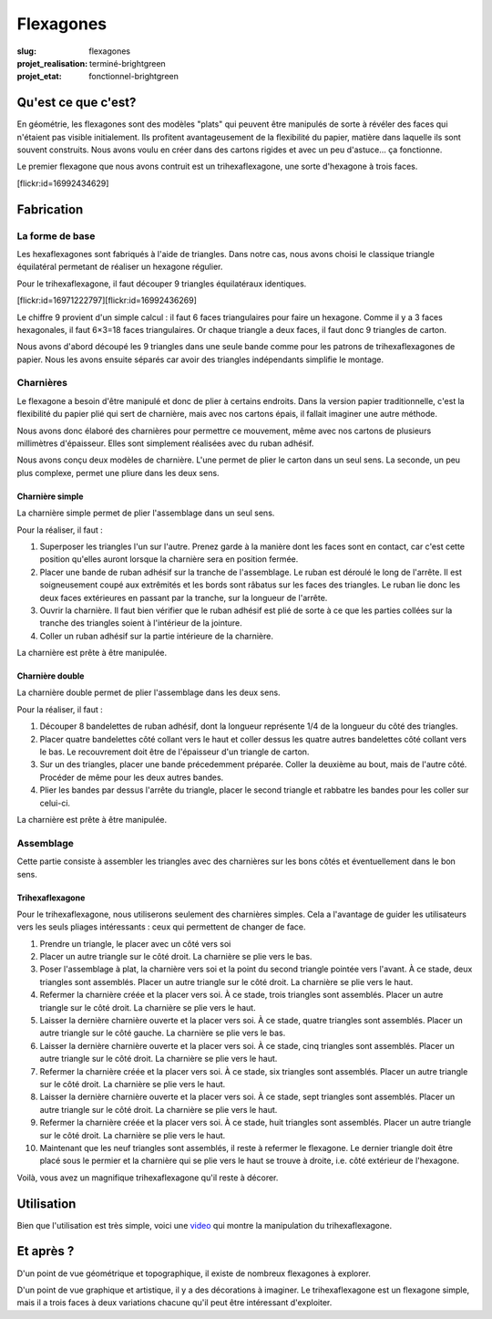 ==========
Flexagones
==========

:slug: flexagones

:projet_realisation: terminé-brightgreen
:projet_etat: fonctionnel-brightgreen

.. image:: /images/bannieres_projets/flexagones.1.jpg

Qu'est ce que c'est?
====================

En géométrie, les flexagones sont des modèles "plats" qui peuvent être
manipulés de sorte à révéler des faces qui n'étaient pas visible initialement.
Ils profitent avantageusement de la flexibilité du papier, matière dans
laquelle ils sont souvent construits. Nous avons voulu en créer dans des
cartons rigides et avec un peu d'astuce... ça fonctionne.

Le premier flexagone que nous avons contruit est un trihexaflexagone, une
sorte d'hexagone à trois faces.

[flickr:id=16992434629]

Fabrication
===========

La forme de base
----------------

Les hexaflexagones sont fabriqués à l'aide de triangles. Dans notre cas, nous
avons choisi le classique triangle équilatéral permetant de réaliser un
hexagone régulier.

Pour le trihexaflexagone, il faut découper 9 triangles équilatéraux identiques.

[flickr:id=16971222797][flickr:id=16992436269]

Le chiffre 9 provient d'un simple calcul : il faut 6 faces triangulaires pour
faire un hexagone. Comme il y a 3 faces hexagonales, il faut 6×3=18 faces
triangulaires. Or chaque triangle a deux faces, il faut donc 9 triangles de
carton.

Nous avons d'abord découpé les 9 triangles dans une seule bande comme pour les
patrons de trihexaflexagones de papier. Nous les avons ensuite séparés car
avoir des triangles indépendants simplifie le montage.

Charnières
----------

Le flexagone a besoin d'être manipulé et donc de plier à certains endroits.
Dans la version papier traditionnelle, c'est la flexibilité du papier plié qui
sert de charnière, mais avec nos cartons épais, il fallait imaginer une autre
méthode.

Nous avons donc élaboré des charnières pour permettre ce mouvement, même avec
nos cartons de plusieurs millimètres d'épaisseur. Elles sont simplement
réalisées avec du ruban adhésif.

Nous avons conçu deux modèles de charnière. L'une permet de plier le carton
dans un seul sens. La seconde, un peu plus complexe, permet une pliure dans les
deux sens.

Charnière simple
~~~~~~~~~~~~~~~~

La charnière simple permet de plier l'assemblage dans un seul sens.

Pour la réaliser, il faut :

#. Superposer les triangles l'un sur l'autre. Prenez garde à la manière dont
   les faces sont en contact, car c'est cette position qu'elles auront lorsque
   la charnière sera en position fermée.

#. Placer une bande de ruban adhésif sur la tranche de l'assemblage. Le ruban
   est déroulé le long de l'arrête. Il est soigneusement coupé aux extrêmités
   et les bords sont râbatus sur les faces des triangles. Le ruban lie donc les
   deux faces extérieures en passant par la tranche, sur la longueur de
   l'arrête.

#. Ouvrir la charnière. Il faut bien vérifier que le ruban adhésif est plié de
   sorte à ce que les parties collées sur la tranche des triangles soient à
   l'intérieur de la jointure.

#. Coller un ruban adhésif sur la partie intérieure de la charnière.

La charnière est prête à être manipulée.

Charnière double
~~~~~~~~~~~~~~~~

La charnière double permet de plier l'assemblage dans les deux sens.

Pour la réaliser, il faut :

#. Découper 8 bandelettes de ruban adhésif, dont la longueur représente 1/4 de
   la longueur du côté des triangles.

#. Placer quatre bandelettes côté collant vers le haut et coller dessus les
   quatre autres bandelettes côté collant vers le bas. Le recouvrement doit
   être de l'épaisseur d'un triangle de carton.

#. Sur un des triangles, placer une bande précedemment préparée. Coller la
   deuxième au bout, mais de l'autre côté. Procéder de même pour les deux
   autres bandes.

#. Plier les bandes par dessus l'arrête du triangle, placer le second triangle
   et rabbatre les bandes pour les coller sur celui-ci.

La charnière est prête à être manipulée.

Assemblage
----------

Cette partie consiste à assembler les triangles avec des charnières sur les
bons côtés et éventuellement dans le bon sens.

Trihexaflexagone
~~~~~~~~~~~~~~~~

Pour le trihexaflexagone, nous utiliserons seulement des charnières simples.
Cela a l'avantage de guider les utilisateurs vers les seuls pliages
intéressants : ceux qui permettent de changer de face.

#. Prendre un triangle, le placer avec un côté vers soi

#. Placer un autre triangle sur le côté droit. La charnière se plie vers le
   bas.

#. Poser l'assemblage à plat, la charnière vers soi et la point du second
   triangle pointée vers l'avant. À ce stade, deux triangles sont assemblés.
   Placer un autre triangle sur le côté droit. La charnière se plie vers le
   haut.

#. Refermer la charnière créée et la placer vers soi. À ce stade, trois
   triangles sont assemblés. Placer un autre triangle sur le côté droit. La
   charnière se plie vers le haut.

#. Laisser la dernière charnière ouverte et la placer vers soi. À ce stade,
   quatre triangles sont assemblés. Placer un autre triangle sur le côté
   gauche. La charnière se plie vers le bas.

#. Laisser la dernière charnière ouverte et la placer vers soi. À ce stade,
   cinq triangles sont assemblés. Placer un autre triangle sur le côté droit.
   La charnière se plie vers le haut.

#. Refermer la charnière créée et la placer vers soi. À ce stade, six triangles
   sont assemblés. Placer un autre triangle sur le côté droit. La charnière se
   plie vers le haut.

#. Laisser la dernière charnière ouverte et la placer vers soi. À ce stade,
   sept triangles sont assemblés. Placer un autre triangle sur le côté droit. La
   charnière se plie vers le haut.

#. Refermer la charnière créée et la placer vers soi. À ce stade, huit
   triangles sont assemblés. Placer un autre triangle sur le côté droit. La
   charnière se plie vers le haut.

#. Maintenant que les neuf triangles sont assemblés, il reste à refermer le
   flexagone. Le dernier triangle doit être placé sous le permier et la
   charnière qui se plie vers le haut se trouve à droite, i.e. côté extérieur
   de l'hexagone.

Voilà, vous avez un magnifique trihexaflexagone qu'il reste à décorer.

Utilisation
===========

Bien que l'utilisation est très simple, voici une video_ qui montre la
manipulation du trihexaflexagone.

Et après ?
==========

D'un point de vue géométrique et topographique, il existe de nombreux
flexagones à explorer.

D'un point de vue graphique et artistique, il y a des décorations à imaginer.
Le trihexaflexagone est un flexagone simple, mais il a trois faces à deux
variations chacune qu'il peut être intéressant d'exploiter.

.. _video : https://t.co/DdXtNGWpuz
